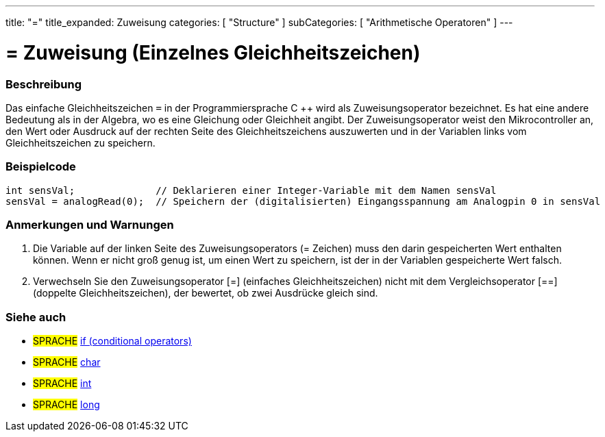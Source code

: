 ---
title: "="
title_expanded: Zuweisung
categories: [ "Structure" ]
subCategories: [ "Arithmetische Operatoren" ]
---





= = Zuweisung (Einzelnes Gleichheitszeichen)


// OVERVIEW SECTION STARTS
[#overview]
--

[float]
=== Beschreibung
Das einfache Gleichheitszeichen `=` in der Programmiersprache C ++ wird als Zuweisungsoperator bezeichnet.
Es hat eine andere Bedeutung als in der Algebra, wo es eine Gleichung oder Gleichheit angibt.
Der Zuweisungsoperator weist den Mikrocontroller an, den Wert oder Ausdruck auf der rechten Seite des Gleichheitszeichens auszuwerten und in der Variablen links vom Gleichheitszeichen zu speichern.
[%hardbreaks]

--
// OVERVIEW SECTION ENDS




// HOW TO USE SECTION STARTS
[#howtouse]
--

[float]
=== Beispielcode



[source,arduino]
----
int sensVal;              // Deklarieren einer Integer-Variable mit dem Namen sensVal
sensVal = analogRead(0);  // Speichern der (digitalisierten) Eingangsspannung am Analogpin 0 in sensVal
----
[%hardbreaks]

[float]
=== Anmerkungen und Warnungen
1. Die Variable auf der linken Seite des Zuweisungsoperators (= Zeichen) muss den darin gespeicherten Wert enthalten können. Wenn er nicht groß genug ist, um einen Wert zu speichern, ist der in der Variablen gespeicherte Wert falsch.

2. Verwechseln Sie den Zuweisungsoperator [=] (einfaches Gleichheitszeichen) nicht mit dem Vergleichsoperator [==] (doppelte Gleichheitszeichen), der bewertet, ob zwei Ausdrücke gleich sind.
[%hardbreaks]

--
// HOW TO USE SECTION ENDS

// SEE ALSO SECTION STARTS
[#see_also]
--

[float]
=== Siehe auch

[role="language"]
* #SPRACHE#  link:../../control-structure/if[if (conditional operators)]
* #SPRACHE#  link:../../../variables/data-types/char[char]
* #SPRACHE#  link:../../../variables/data-types/int[int]
* #SPRACHE#  link:../../../variables/data-types/long[long]

--
// SEE ALSO SECTION ENDS
